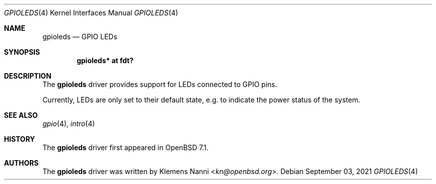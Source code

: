 .\"	$OpenBSD: $
.\"
.\" Copyright (c) 2021 Klemens Nanni <kn@openbsd.org>
.\"
.\" Permission to use, copy, modify, and distribute this software for any
.\" purpose with or without fee is hereby granted, provided that the above
.\" copyright notice and this permission notice appear in all copies.
.\"
.\" THE SOFTWARE IS PROVIDED "AS IS" AND THE AUTHOR DISCLAIMS ALL WARRANTIES
.\" WITH REGARD TO THIS SOFTWARE INCLUDING ALL IMPLIED WARRANTIES OF
.\" MERCHANTABILITY AND FITNESS. IN NO EVENT SHALL THE AUTHOR BE LIABLE FOR
.\" ANY SPECIAL, DIRECT, INDIRECT, OR CONSEQUENTIAL DAMAGES OR ANY DAMAGES
.\" WHATSOEVER RESULTING FROM LOSS OF USE, DATA OR PROFITS, WHETHER IN AN
.\" ACTION OF CONTRACT, NEGLIGENCE OR OTHER TORTIOUS ACTION, ARISING OUT OF
.\" OR IN CONNECTION WITH THE USE OR PERFORMANCE OF THIS SOFTWARE.
.\"
.Dd $Mdocdate: September 03 2021 $
.Dt GPIOLEDS 4
.Os
.Sh NAME
.Nm gpioleds
.Nd GPIO LEDs
.Sh SYNOPSIS
.Cd "gpioleds* at fdt?"
.Sh DESCRIPTION
The
.Nm
driver provides support for LEDs connected to GPIO pins.
.Pp
Currently, LEDs are only set to their default state,
e.g. to indicate the power status of the system.
.Sh SEE ALSO
.Xr gpio 4 ,
.Xr intro 4
.Sh HISTORY
The
.Nm
driver first appeared in
.Ox 7.1 .
.Sh AUTHORS
.An -nosplit
The
.Nm
driver was written by
.An Klemens Nanni Aq Mt kn@openbsd.org .
